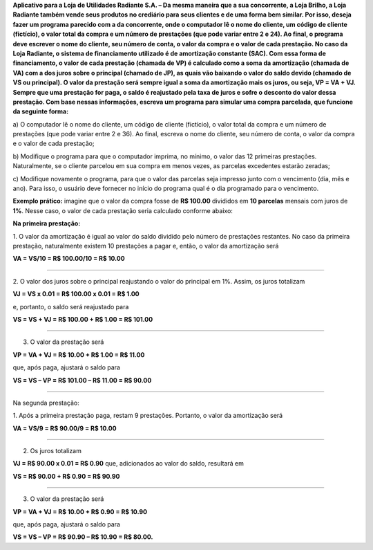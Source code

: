 **Aplicativo para a Loja de Utilidades Radiante S.A. – Da mesma maneira que a
sua concorrente, a Loja Brilho, a Loja Radiante também vende seus produtos no
crediário para seus clientes e de uma forma bem similar. Por isso, deseja fazer um
programa parecido com a da concorrente, onde o computador lê o nome do cliente,
um código de cliente (fictício), o valor total da compra e um número de prestações
(que pode variar entre 2 e 24). Ao final, o programa deve escrever o nome do
cliente, seu número de conta, o valor da compra e o valor de cada prestação.
No caso da Loja Radiante, o sistema de financiamento utilizado é de amortização
constante (SAC). Com essa forma de financiamento, o valor de cada prestação
(chamada de VP) é calculado como a soma da amortização (chamada de VA) com
a dos juros sobre o principal (chamado de JP), as quais vão baixando o valor do
saldo devido (chamado de VS ou principal). O valor da prestação será sempre
igual a soma da amortização mais os juros, ou seja, VP = VA + VJ. Sempre que
uma prestação for paga, o saldo é reajustado pela taxa de juros e sofre o desconto
do valor dessa prestação.
Com base nessas informações, escreva um programa para simular uma compra
parcelada, que funcione da seguinte forma:**

a) O computador lê o nome do cliente, um código de cliente (fictício), o valor
total da compra e um número de prestações (que pode variar entre 2 e 36).
Ao final, escreva o nome do cliente, seu número de conta, o valor da
compra e o valor de cada prestação;

b) Modifique o programa para que o computador imprima, no mínimo, o
valor das 12 primeiras prestações. Naturalmente, se o cliente parcelou em
sua compra em menos vezes, as parcelas excedentes estarão zeradas;

c) Modifique novamente o programa, para que o valor das parcelas seja
impresso junto com o vencimento (dia, mês e ano). Para isso, o usuário
deve fornecer no início do programa qual é o dia programado para o
vencimento.

**Exemplo prático:** imagine que o valor da compra fosse de **R$ 100.00** divididos
em **10 parcelas** mensais com juros de **1%**. Nesse caso, o valor de cada prestação
seria calculado conforme abaixo:

**Na primeira prestação:**

1. O valor da amortização é igual ao valor do saldo dividido pelo
número de prestações restantes. No caso da primeira prestação,
naturalmente existem 10 prestações a pagar e, então, o valor da
amortização será

**VA = VS/10 = R$ 100.00/10 = R$ 10.00**

____________

2. O valor dos juros sobre o principal reajustando o valor do principal
em 1%. Assim, os juros totalizam

**VJ = VS x 0.01 = R$ 100.00 x 0.01 = R$ 1.00**

e, portanto, o saldo será reajustado para

**VS = VS + VJ = R$ 100.00 + R$ 1.00 = R$ 101.00**

____________

3. O valor da prestação será

**VP = VA + VJ = R$ 10.00 + R$ 1.00 = R$ 11.00**

que, após paga, ajustará o saldo para

**VS = VS – VP = R$ 101.00 – R$ 11.00 = R$ 90.00**

____________

Na segunda prestação:

1. Após a primeira prestação paga, restam 9 prestações. Portanto, o
valor da amortização será

**VA = VS/9 = R$ 90.00/9 = R$ 10.00**

____________

2. Os juros totalizam

**VJ = R$ 90.00 x 0.01 = R$ 0.90**
que, adicionados ao valor do saldo, resultará em

**VS = R$ 90.00 + R$ 0.90 = R$ 90.90**

____________

3. O valor da prestação será

**VP = VA + VJ = R$ 10.00 + R$ 0.90 = R$ 10.90**

que, após paga, ajustará o saldo para

**VS = VS – VP = R$ 90.90 – R$ 10.90 = R$ 80.00.**

